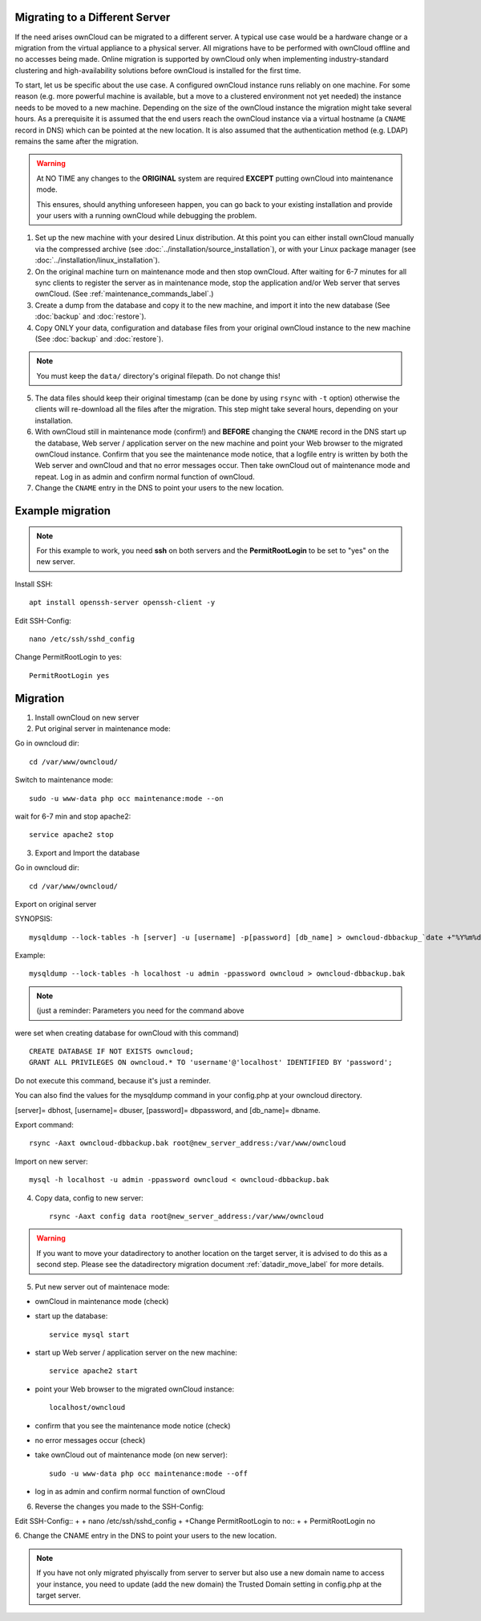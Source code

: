 ===============================
Migrating to a Different Server
===============================

If the need arises ownCloud can be migrated to a different server. A typical use case would be a hardware change or a migration from the virtual appliance to a physical server. All migrations have to be performed with ownCloud offline and no accesses being made. Online migration is supported by ownCloud only when implementing industry-standard clustering and high-availability solutions before ownCloud is installed for the first time.

To start, let us be specific about the use case. A configured ownCloud instance runs reliably on one machine. For some reason (e.g. more powerful machine is available, but a move to a clustered environment not yet needed) the instance needs to be moved to a new machine. Depending on the size of the ownCloud instance the migration might take several hours. As a prerequisite it is assumed that the end users reach the ownCloud instance via a virtual hostname (a ``CNAME`` record in DNS) which can be pointed at the new location. It is also assumed that the authentication method (e.g. LDAP) remains the same after the migration.

.. warning:: At NO TIME any changes to the **ORIGINAL** system are required
    **EXCEPT** putting ownCloud into maintenance mode.

    This ensures, should anything unforeseen happen, you can go
    back to your existing installation and provide your users
    with a running ownCloud while debugging the problem.

#.  Set up the new machine with your desired Linux distribution. At this point you can either install ownCloud manually via the compressed archive (see :doc:`../installation/source_installation`), or with your Linux package manager (see :doc:`../installation/linux_installation`).

#.  On the original machine turn on maintenance mode and then stop ownCloud. After waiting for 6-7 minutes for all sync clients to register the server as in maintenance mode, stop the application and/or Web server that serves ownCloud. (See :ref:`maintenance_commands_label`.)

#.  Create a dump from the database and copy it to the new machine, and import it into the new database (See :doc:`backup` and :doc:`restore`).

#.  Copy ONLY your data, configuration and database files from your original ownCloud instance to the new machine (See :doc:`backup` and :doc:`restore`). 

.. note:: You must keep the ``data/`` directory's original filepath. Do not change this!

5. The data files should keep their original timestamp (can be done by using ``rsync`` with ``-t`` option) otherwise the clients will re-download all the files after the migration. This step might take several hours, depending on your installation.

#.  With ownCloud still in maintenance mode (confirm!) and **BEFORE** changing the ``CNAME`` record in the DNS start up the database, Web server / application server on the new machine and point your Web browser to the migrated ownCloud instance. Confirm that you see the maintenance mode notice, that a logfile entry is written by both the Web server and ownCloud and that no error messages occur. Then take ownCloud out of maintenance mode and repeat. Log in as admin and confirm normal function of ownCloud.

#.  Change the ``CNAME`` entry in the DNS to point your users to the new
    location.



=================
Example migration
=================

.. note:: For this example to work, you need **ssh** on both servers and the **PermitRootLogin** to be set to "yes" on the new server.

Install SSH::

   apt install openssh-server openssh-client -y

Edit SSH-Config::

   nano /etc/ssh/sshd_config

Change PermitRootLogin to yes::

   PermitRootLogin yes

=========
Migration
=========

1. Install ownCloud on new server

2. Put original server in maintenance mode:

Go in owncloud dir::

      cd /var/www/owncloud/


Switch to maintenance mode::

      sudo -u www-data php occ maintenance:mode --on


wait for 6-7 min and stop apache2::

   service apache2 stop

3. Export and Import the database

Go in owncloud dir::

      cd /var/www/owncloud/

Export on original server

SYNOPSIS::

   mysqldump --lock-tables -h [server] -u [username] -p[password] [db_name] > owncloud-dbbackup_`date +"%Y%m%d"`.bak

Example::

   mysqldump --lock-tables -h localhost -u admin -ppassword owncloud > owncloud-dbbackup.bak

.. note:: (just a reminder: Parameters you need for the command above

were set when creating database for ownCloud with this command)

::

   CREATE DATABASE IF NOT EXISTS owncloud;
   GRANT ALL PRIVILEGES ON owncloud.* TO 'username'@'localhost' IDENTIFIED BY 'password';

Do not execute this command, because it's just a reminder.

You can also find the values for the mysqldump command in your config.php at your owncloud directory.

[server]= dbhost, [username]= dbuser, [password]= dbpassword, and [db_name]= dbname.

Export command::

   rsync -Aaxt owncloud-dbbackup.bak root@new_server_address:/var/www/owncloud 

Import on new server::

   mysql -h localhost -u admin -ppassword owncloud < owncloud-dbbackup.bak

4. Copy data, config to new server::

      rsync -Aaxt config data root@new_server_address:/var/www/owncloud 

.. warning:: If you want to move your datadirectory to another location on the target server, it is advised to do this as a second step. Please see the datadirectory migration document :ref:`datadir_move_label` for more details.

5. Put new server out of maintenace mode:

- ownCloud in maintenance mode (check)

- start up the database::

     service mysql start

- start up Web server / application server on the new machine::

   service apache2 start

- point your Web browser to the migrated ownCloud instance::

   localhost/owncloud

- confirm that you see the maintenance mode notice (check)

- no error messages occur (check)

- take ownCloud out of maintenance mode (on new server)::

   sudo -u www-data php occ maintenance:mode --off

- log in as admin and confirm normal function of ownCloud

6. Reverse the changes you made to the SSH-Config:

Edit SSH-Config::
+
+   nano /etc/ssh/sshd_config
+
+Change PermitRootLogin to no::
+
+   PermitRootLogin no


6.
Change the CNAME entry in the DNS to point your users to the new location.

.. note:: If you have not only migrated phyiscally from server to server but also use a new domain name to access your instance, you need to update (add the new domain) the Trusted Domain setting in config.php at the target server.
